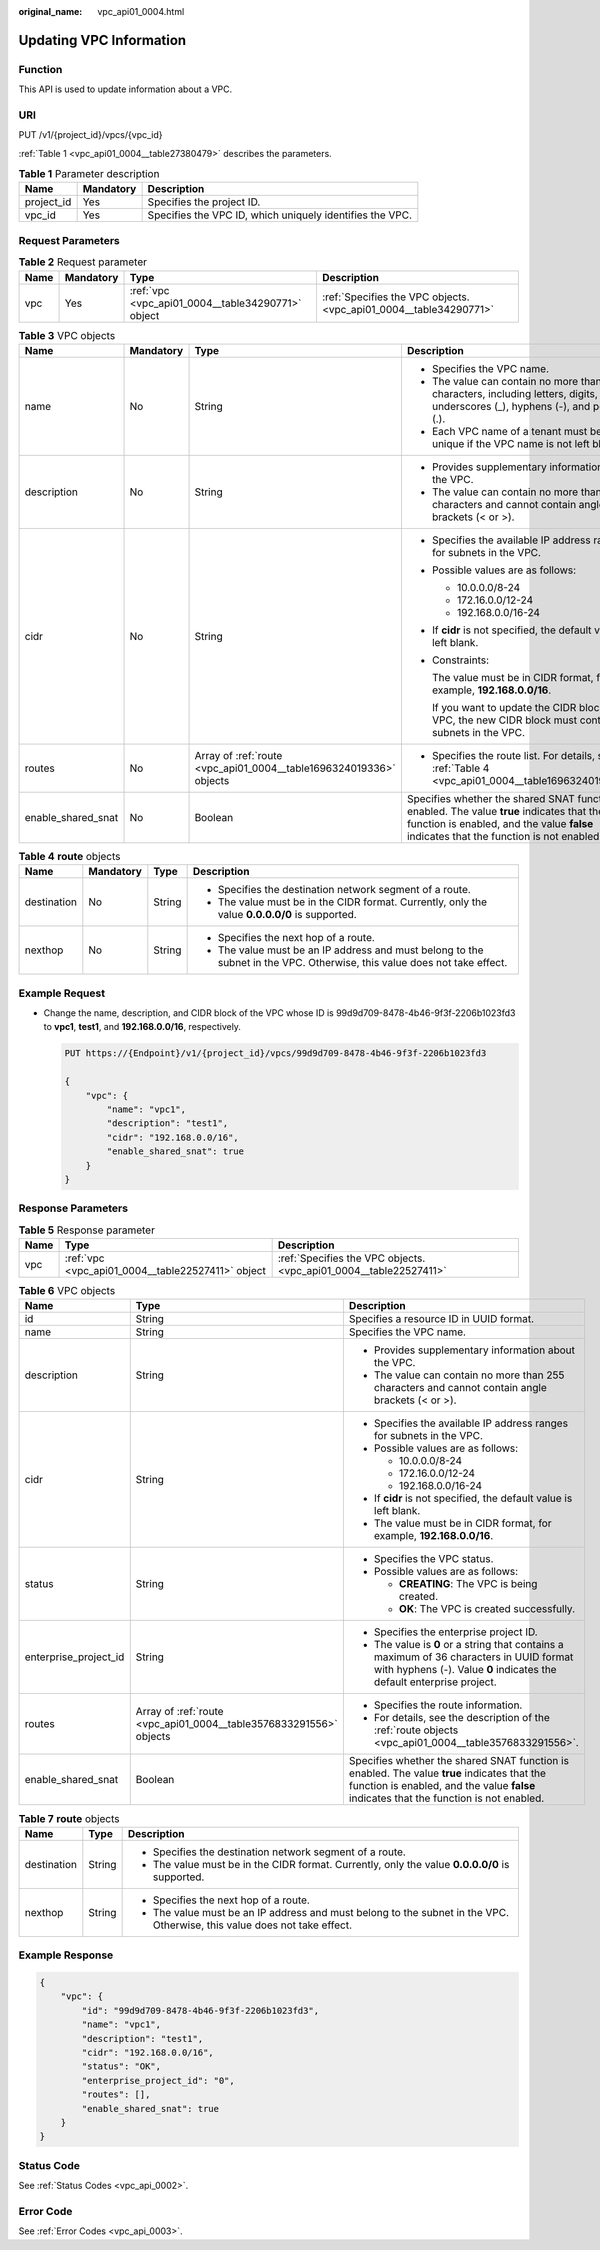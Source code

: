 :original_name: vpc_api01_0004.html

.. _vpc_api01_0004:

Updating VPC Information
========================

Function
--------

This API is used to update information about a VPC.

URI
---

PUT /v1/{project_id}/vpcs/{vpc_id}

:ref:`Table 1 <vpc_api01_0004__table27380479>` describes the parameters.

.. _vpc_api01_0004__table27380479:

.. table:: **Table 1** Parameter description

   +------------+-----------+----------------------------------------------------------+
   | Name       | Mandatory | Description                                              |
   +============+===========+==========================================================+
   | project_id | Yes       | Specifies the project ID.                                |
   +------------+-----------+----------------------------------------------------------+
   | vpc_id     | Yes       | Specifies the VPC ID, which uniquely identifies the VPC. |
   +------------+-----------+----------------------------------------------------------+

Request Parameters
------------------

.. table:: **Table 2** Request parameter

   +------+-----------+---------------------------------------------------+-------------------------------------------------------------------+
   | Name | Mandatory | Type                                              | Description                                                       |
   +======+===========+===================================================+===================================================================+
   | vpc  | Yes       | :ref:`vpc <vpc_api01_0004__table34290771>` object | :ref:`Specifies the VPC objects. <vpc_api01_0004__table34290771>` |
   +------+-----------+---------------------------------------------------+-------------------------------------------------------------------+

.. _vpc_api01_0004__table34290771:

.. table:: **Table 3** VPC objects

   +--------------------+-----------------+--------------------------------------------------------------------+---------------------------------------------------------------------------------------------------------------------------------------------------------------------------------------+
   | Name               | Mandatory       | Type                                                               | Description                                                                                                                                                                           |
   +====================+=================+====================================================================+=======================================================================================================================================================================================+
   | name               | No              | String                                                             | -  Specifies the VPC name.                                                                                                                                                            |
   |                    |                 |                                                                    | -  The value can contain no more than 64 characters, including letters, digits, underscores (_), hyphens (-), and periods (.).                                                        |
   |                    |                 |                                                                    | -  Each VPC name of a tenant must be unique if the VPC name is not left blank.                                                                                                        |
   +--------------------+-----------------+--------------------------------------------------------------------+---------------------------------------------------------------------------------------------------------------------------------------------------------------------------------------+
   | description        | No              | String                                                             | -  Provides supplementary information about the VPC.                                                                                                                                  |
   |                    |                 |                                                                    | -  The value can contain no more than 255 characters and cannot contain angle brackets (< or >).                                                                                      |
   +--------------------+-----------------+--------------------------------------------------------------------+---------------------------------------------------------------------------------------------------------------------------------------------------------------------------------------+
   | cidr               | No              | String                                                             | -  Specifies the available IP address ranges for subnets in the VPC.                                                                                                                  |
   |                    |                 |                                                                    |                                                                                                                                                                                       |
   |                    |                 |                                                                    | -  Possible values are as follows:                                                                                                                                                    |
   |                    |                 |                                                                    |                                                                                                                                                                                       |
   |                    |                 |                                                                    |    -  10.0.0.0/8-24                                                                                                                                                                   |
   |                    |                 |                                                                    |    -  172.16.0.0/12-24                                                                                                                                                                |
   |                    |                 |                                                                    |    -  192.168.0.0/16-24                                                                                                                                                               |
   |                    |                 |                                                                    |                                                                                                                                                                                       |
   |                    |                 |                                                                    | -  If **cidr** is not specified, the default value is left blank.                                                                                                                     |
   |                    |                 |                                                                    |                                                                                                                                                                                       |
   |                    |                 |                                                                    | -  Constraints:                                                                                                                                                                       |
   |                    |                 |                                                                    |                                                                                                                                                                                       |
   |                    |                 |                                                                    |    The value must be in CIDR format, for example, **192.168.0.0/16**.                                                                                                                 |
   |                    |                 |                                                                    |                                                                                                                                                                                       |
   |                    |                 |                                                                    |    If you want to update the CIDR block of the VPC, the new CIDR block must contain all subnets in the VPC.                                                                           |
   +--------------------+-----------------+--------------------------------------------------------------------+---------------------------------------------------------------------------------------------------------------------------------------------------------------------------------------+
   | routes             | No              | Array of :ref:`route <vpc_api01_0004__table1696324019336>` objects | -  Specifies the route list. For details, see :ref:`Table 4 <vpc_api01_0004__table1696324019336>`.                                                                                    |
   +--------------------+-----------------+--------------------------------------------------------------------+---------------------------------------------------------------------------------------------------------------------------------------------------------------------------------------+
   | enable_shared_snat | No              | Boolean                                                            | Specifies whether the shared SNAT function is enabled. The value **true** indicates that the function is enabled, and the value **false** indicates that the function is not enabled. |
   +--------------------+-----------------+--------------------------------------------------------------------+---------------------------------------------------------------------------------------------------------------------------------------------------------------------------------------+

.. _vpc_api01_0004__table1696324019336:

.. table:: **Table 4** **route** objects

   +-----------------+-----------------+-----------------+--------------------------------------------------------------------------------------------------------------------------+
   | Name            | Mandatory       | Type            | Description                                                                                                              |
   +=================+=================+=================+==========================================================================================================================+
   | destination     | No              | String          | -  Specifies the destination network segment of a route.                                                                 |
   |                 |                 |                 | -  The value must be in the CIDR format. Currently, only the value **0.0.0.0/0** is supported.                           |
   +-----------------+-----------------+-----------------+--------------------------------------------------------------------------------------------------------------------------+
   | nexthop         | No              | String          | -  Specifies the next hop of a route.                                                                                    |
   |                 |                 |                 | -  The value must be an IP address and must belong to the subnet in the VPC. Otherwise, this value does not take effect. |
   +-----------------+-----------------+-----------------+--------------------------------------------------------------------------------------------------------------------------+

Example Request
---------------

-  Change the name, description, and CIDR block of the VPC whose ID is 99d9d709-8478-4b46-9f3f-2206b1023fd3 to **vpc1**, **test1**, and **192.168.0.0/16**, respectively.

   .. code-block:: text

      PUT https://{Endpoint}/v1/{project_id}/vpcs/99d9d709-8478-4b46-9f3f-2206b1023fd3

      {
          "vpc": {
              "name": "vpc1",
              "description": "test1",
              "cidr": "192.168.0.0/16",
              "enable_shared_snat": true
          }
      }

Response Parameters
-------------------

.. table:: **Table 5** Response parameter

   +------+---------------------------------------------------+-------------------------------------------------------------------+
   | Name | Type                                              | Description                                                       |
   +======+===================================================+===================================================================+
   | vpc  | :ref:`vpc <vpc_api01_0004__table22527411>` object | :ref:`Specifies the VPC objects. <vpc_api01_0004__table22527411>` |
   +------+---------------------------------------------------+-------------------------------------------------------------------+

.. _vpc_api01_0004__table22527411:

.. table:: **Table 6** VPC objects

   +-----------------------+--------------------------------------------------------------------+---------------------------------------------------------------------------------------------------------------------------------------------------------------------------------------+
   | Name                  | Type                                                               | Description                                                                                                                                                                           |
   +=======================+====================================================================+=======================================================================================================================================================================================+
   | id                    | String                                                             | Specifies a resource ID in UUID format.                                                                                                                                               |
   +-----------------------+--------------------------------------------------------------------+---------------------------------------------------------------------------------------------------------------------------------------------------------------------------------------+
   | name                  | String                                                             | Specifies the VPC name.                                                                                                                                                               |
   +-----------------------+--------------------------------------------------------------------+---------------------------------------------------------------------------------------------------------------------------------------------------------------------------------------+
   | description           | String                                                             | -  Provides supplementary information about the VPC.                                                                                                                                  |
   |                       |                                                                    | -  The value can contain no more than 255 characters and cannot contain angle brackets (< or >).                                                                                      |
   +-----------------------+--------------------------------------------------------------------+---------------------------------------------------------------------------------------------------------------------------------------------------------------------------------------+
   | cidr                  | String                                                             | -  Specifies the available IP address ranges for subnets in the VPC.                                                                                                                  |
   |                       |                                                                    | -  Possible values are as follows:                                                                                                                                                    |
   |                       |                                                                    |                                                                                                                                                                                       |
   |                       |                                                                    |    -  10.0.0.0/8-24                                                                                                                                                                   |
   |                       |                                                                    |    -  172.16.0.0/12-24                                                                                                                                                                |
   |                       |                                                                    |    -  192.168.0.0/16-24                                                                                                                                                               |
   |                       |                                                                    |                                                                                                                                                                                       |
   |                       |                                                                    | -  If **cidr** is not specified, the default value is left blank.                                                                                                                     |
   |                       |                                                                    | -  The value must be in CIDR format, for example, **192.168.0.0/16**.                                                                                                                 |
   +-----------------------+--------------------------------------------------------------------+---------------------------------------------------------------------------------------------------------------------------------------------------------------------------------------+
   | status                | String                                                             | -  Specifies the VPC status.                                                                                                                                                          |
   |                       |                                                                    | -  Possible values are as follows:                                                                                                                                                    |
   |                       |                                                                    |                                                                                                                                                                                       |
   |                       |                                                                    |    -  **CREATING**: The VPC is being created.                                                                                                                                         |
   |                       |                                                                    |    -  **OK**: The VPC is created successfully.                                                                                                                                        |
   +-----------------------+--------------------------------------------------------------------+---------------------------------------------------------------------------------------------------------------------------------------------------------------------------------------+
   | enterprise_project_id | String                                                             | -  Specifies the enterprise project ID.                                                                                                                                               |
   |                       |                                                                    | -  The value is **0** or a string that contains a maximum of 36 characters in UUID format with hyphens (-). Value **0** indicates the default enterprise project.                     |
   +-----------------------+--------------------------------------------------------------------+---------------------------------------------------------------------------------------------------------------------------------------------------------------------------------------+
   | routes                | Array of :ref:`route <vpc_api01_0004__table3576833291556>` objects | -  Specifies the route information.                                                                                                                                                   |
   |                       |                                                                    | -  For details, see the description of the :ref:`route objects <vpc_api01_0004__table3576833291556>`.                                                                                 |
   +-----------------------+--------------------------------------------------------------------+---------------------------------------------------------------------------------------------------------------------------------------------------------------------------------------+
   | enable_shared_snat    | Boolean                                                            | Specifies whether the shared SNAT function is enabled. The value **true** indicates that the function is enabled, and the value **false** indicates that the function is not enabled. |
   +-----------------------+--------------------------------------------------------------------+---------------------------------------------------------------------------------------------------------------------------------------------------------------------------------------+

.. _vpc_api01_0004__table3576833291556:

.. table:: **Table 7** **route** objects

   +-----------------------+-----------------------+--------------------------------------------------------------------------------------------------------------------------+
   | Name                  | Type                  | Description                                                                                                              |
   +=======================+=======================+==========================================================================================================================+
   | destination           | String                | -  Specifies the destination network segment of a route.                                                                 |
   |                       |                       | -  The value must be in the CIDR format. Currently, only the value **0.0.0.0/0** is supported.                           |
   +-----------------------+-----------------------+--------------------------------------------------------------------------------------------------------------------------+
   | nexthop               | String                | -  Specifies the next hop of a route.                                                                                    |
   |                       |                       | -  The value must be an IP address and must belong to the subnet in the VPC. Otherwise, this value does not take effect. |
   +-----------------------+-----------------------+--------------------------------------------------------------------------------------------------------------------------+

Example Response
----------------

.. code-block::

   {
       "vpc": {
           "id": "99d9d709-8478-4b46-9f3f-2206b1023fd3",
           "name": "vpc1",
           "description": "test1",
           "cidr": "192.168.0.0/16",
           "status": "OK",
           "enterprise_project_id": "0",
           "routes": [],
           "enable_shared_snat": true
       }
   }

Status Code
-----------

See :ref:`Status Codes <vpc_api_0002>`.

Error Code
----------

See :ref:`Error Codes <vpc_api_0003>`.
